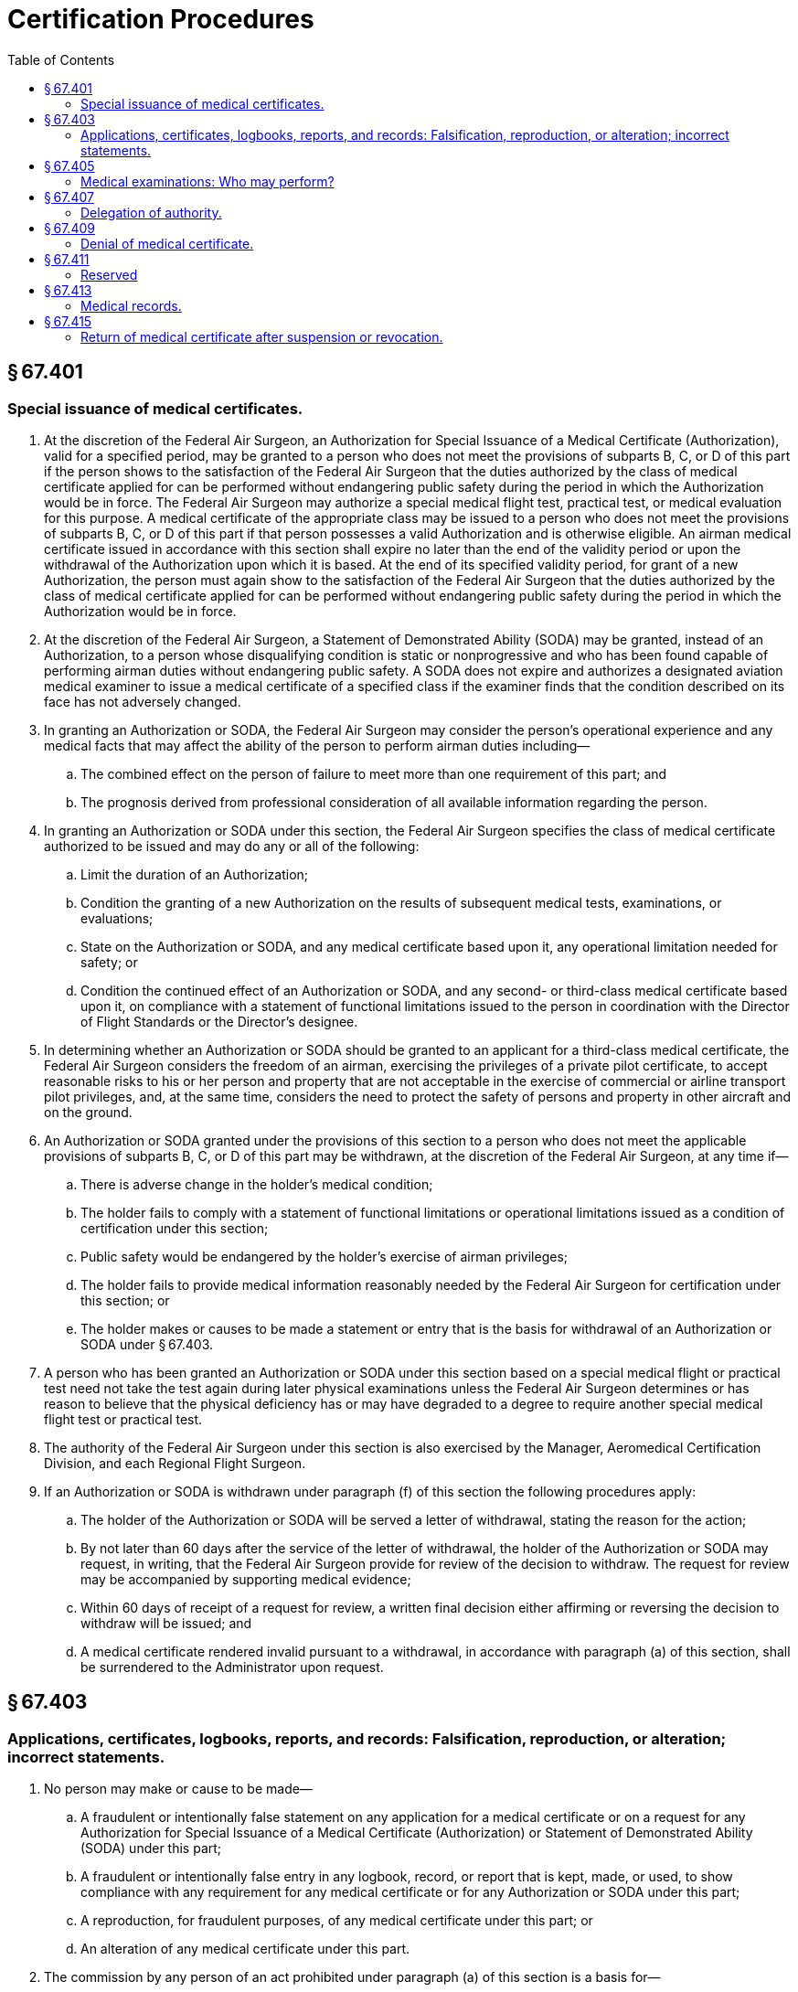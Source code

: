 # Certification Procedures
:toc:

## § 67.401

### Special issuance of medical certificates.

. At the discretion of the Federal Air Surgeon, an Authorization for Special Issuance of a Medical Certificate (Authorization), valid for a specified period, may be granted to a person who does not meet the provisions of subparts B, C, or D of this part if the person shows to the satisfaction of the Federal Air Surgeon that the duties authorized by the class of medical certificate applied for can be performed without endangering public safety during the period in which the Authorization would be in force. The Federal Air Surgeon may authorize a special medical flight test, practical test, or medical evaluation for this purpose. A medical certificate of the appropriate class may be issued to a person who does not meet the provisions of subparts B, C, or D of this part if that person possesses a valid Authorization and is otherwise eligible. An airman medical certificate issued in accordance with this section shall expire no later than the end of the validity period or upon the withdrawal of the Authorization upon which it is based. At the end of its specified validity period, for grant of a new Authorization, the person must again show to the satisfaction of the Federal Air Surgeon that the duties authorized by the class of medical certificate applied for can be performed without endangering public safety during the period in which the Authorization would be in force.
. At the discretion of the Federal Air Surgeon, a Statement of Demonstrated Ability (SODA) may be granted, instead of an Authorization, to a person whose disqualifying condition is static or nonprogressive and who has been found capable of performing airman duties without endangering public safety. A SODA does not expire and authorizes a designated aviation medical examiner to issue a medical certificate of a specified class if the examiner finds that the condition described on its face has not adversely changed.
. In granting an Authorization or SODA, the Federal Air Surgeon may consider the person's operational experience and any medical facts that may affect the ability of the person to perform airman duties including—
.. The combined effect on the person of failure to meet more than one requirement of this part; and
.. The prognosis derived from professional consideration of all available information regarding the person.
. In granting an Authorization or SODA under this section, the Federal Air Surgeon specifies the class of medical certificate authorized to be issued and may do any or all of the following:
.. Limit the duration of an Authorization;
.. Condition the granting of a new Authorization on the results of subsequent medical tests, examinations, or evaluations;
.. State on the Authorization or SODA, and any medical certificate based upon it, any operational limitation needed for safety; or
.. Condition the continued effect of an Authorization or SODA, and any second- or third-class medical certificate based upon it, on compliance with a statement of functional limitations issued to the person in coordination with the Director of Flight Standards or the Director's designee.
. In determining whether an Authorization or SODA should be granted to an applicant for a third-class medical certificate, the Federal Air Surgeon considers the freedom of an airman, exercising the privileges of a private pilot certificate, to accept reasonable risks to his or her person and property that are not acceptable in the exercise of commercial or airline transport pilot privileges, and, at the same time, considers the need to protect the safety of persons and property in other aircraft and on the ground.
. An Authorization or SODA granted under the provisions of this section to a person who does not meet the applicable provisions of subparts B, C, or D of this part may be withdrawn, at the discretion of the Federal Air Surgeon, at any time if—
.. There is adverse change in the holder's medical condition;
.. The holder fails to comply with a statement of functional limitations or operational limitations issued as a condition of certification under this section;
.. Public safety would be endangered by the holder's exercise of airman privileges;
.. The holder fails to provide medical information reasonably needed by the Federal Air Surgeon for certification under this section; or
.. The holder makes or causes to be made a statement or entry that is the basis for withdrawal of an Authorization or SODA under § 67.403.
. A person who has been granted an Authorization or SODA under this section based on a special medical flight or practical test need not take the test again during later physical examinations unless the Federal Air Surgeon determines or has reason to believe that the physical deficiency has or may have degraded to a degree to require another special medical flight test or practical test.
. The authority of the Federal Air Surgeon under this section is also exercised by the Manager, Aeromedical Certification Division, and each Regional Flight Surgeon.
. If an Authorization or SODA is withdrawn under paragraph (f) of this section the following procedures apply:
.. The holder of the Authorization or SODA will be served a letter of withdrawal, stating the reason for the action;
.. By not later than 60 days after the service of the letter of withdrawal, the holder of the Authorization or SODA may request, in writing, that the Federal Air Surgeon provide for review of the decision to withdraw. The request for review may be accompanied by supporting medical evidence;
.. Within 60 days of receipt of a request for review, a written final decision either affirming or reversing the decision to withdraw will be issued; and
.. A medical certificate rendered invalid pursuant to a withdrawal, in accordance with paragraph (a) of this section, shall be surrendered to the Administrator upon request.

## § 67.403

### Applications, certificates, logbooks, reports, and records: Falsification, reproduction, or alteration; incorrect statements.

. No person may make or cause to be made—
.. A fraudulent or intentionally false statement on any application for a medical certificate or on a request for any Authorization for Special Issuance of a Medical Certificate (Authorization) or Statement of Demonstrated Ability (SODA) under this part;
.. A fraudulent or intentionally false entry in any logbook, record, or report that is kept, made, or used, to show compliance with any requirement for any medical certificate or for any Authorization or SODA under this part;
.. A reproduction, for fraudulent purposes, of any medical certificate under this part; or
.. An alteration of any medical certificate under this part.
. The commission by any person of an act prohibited under paragraph (a) of this section is a basis for—
.. Suspending or revoking all airman, ground instructor, and medical certificates and ratings held by that person;
.. Withdrawing all Authorizations or SODA's held by that person; and
.. Denying all applications for medical certification and requests for Authorizations or SODA's.
. The following may serve as a basis for suspending or revoking a medical certificate; withdrawing an Authorization or SODA; or denying an application for a medical certificate or request for an authorization or SODA:
.. An incorrect statement, upon which the FAA relied, made in support of an application for a medical certificate or request for an Authorization or SODA.
.. An incorrect entry, upon which the FAA relied, made in any logbook, record, or report that is kept, made, or used to show compliance with any requirement for a medical certificate or an Authorization or SODA.

## § 67.405

### Medical examinations: Who may perform?

. *First-class.* Any aviation medical examiner who is specifically designated for the purpose may perform examinations for the first-class medical certificate.
. *Second- and third-class.* Any aviation medical examiner may perform examinations for the second-or third-class medical certificate.

## § 67.407

### Delegation of authority.

. The authority of the Administrator under 49 U.S.C. 44703 to issue or deny medical certificates is delegated to the Federal Air Surgeon to the extent necessary to—
.. Examine applicants for and holders of medical certificates to determine whether they meet applicable medical standards; and
.. Issue, renew, and deny medical certificates, and issue, renew, deny, and withdraw Authorizations for Special Issuance of a Medical Certificate and Statements of Demonstrated Ability to a person based upon meeting or failing to meet applicable medical standards.
. Subject to limitations in this chapter, the delegated functions of the Federal Air Surgeon to examine applicants for and holders of medical certificates for compliance with applicable medical standards and to issue, renew, and deny medical certificates are also delegated to aviation medical examiners and to authorized representatives of the Federal Air Surgeon within the FAA.
. The authority of the Administrator under 49 U.S.C. 44702, to reconsider the action of an aviation medical examiner is delegated to the Federal Air Surgeon; the Manager, Aeromedical Certification Division; and each Regional Flight Surgeon. Where the person does not meet the standards of §§ 67.107(b)(3) and (c), 67.109(b), 67.113(b) and (c), 67.207(b)(3) and (c), 67.209(b), 67.213(b) and (c), 67.307(b)(3) and (c), 67.309(b), or 67.313(b) and (c), any action taken under this paragraph other than by the Federal Air Surgeon is subject to reconsideration by the Federal Air Surgeon. A certificate issued by an aviation medical examiner is considered to be affirmed as issued unless an FAA official named in this paragraph (authorized official) reverses that issuance within 60 days after the date of issuance. However, if within 60 days after the date of issuance an authorized official requests the certificate holder to submit additional medical information, an authorized official may reverse the issuance within 60 days after receipt of the requested information.
. The authority of the Administrator under 49 U.S.C. 44709 to re-examine any civil airman to the extent necessary to determine an airman's qualification to continue to hold an airman medical certificate, is delegated to the Federal Air Surgeon and his or her authorized representatives within the FAA.

## § 67.409

### Denial of medical certificate.

. Any person who is denied a medical certificate by an aviation medical examiner may, within 30 days after the date of the denial, apply in writing and in duplicate to the Federal Air Surgeon, Attention: Manager, Aeromedical Certification Division, AAM-300, Federal Aviation Administration, P.O. Box 26080, Oklahoma City, Oklahoma 73126, for reconsideration of that denial. If the person does not ask for reconsideration during the 30-day period after the date of the denial, he or she is considered to have withdrawn the application for a medical certificate.
. The denial of a medical certificate—
.. By an aviation medical examiner is not a denial by the Administrator under 49 U.S.C. 44703.
.. By the Federal Air Surgeon is considered to be a denial by the Administrator under 49 U.S.C. 44703.
.. By the Manager, Aeromedical Certification Division, or a Regional Flight Surgeon is considered to be a denial by the Administrator under 49 U.S.C. 44703 except where the person does not meet the standards of §§ 67.107(b)(3) and (c), 67.109(b), or 67.113(b) and (c); 67.207(b)(3) and (c), 67.209(b), or 67.213(b) and (c); or 67.307(b)(3) and (c), 67.309(b), or 67.313(b) and (c).
              
. Any action taken under § 67.407(c) that wholly or partly reverses the issue of a medical certificate by an aviation medical examiner is the denial of a medical certificate under paragraph (b) of this section.
. If the issue of a medical certificate is wholly or partly reversed by the Federal Air Surgeon; the Manager, Aeromedical Certification Division; or a Regional Flight Surgeon, the person holding that certificate shall surrender it, upon request of the FAA.

## § 67.411

### Reserved

## § 67.413

### Medical records.

. Whenever the Administrator finds that additional medical information or history is necessary to determine whether you meet the medical standards required to hold a medical certificate, you must:
.. Furnish that information to the FAA; or
.. Authorize any clinic, hospital, physician, or other person to release to the FAA all available information or records concerning that history.
. If you fail to provide the requested medical information or history or to authorize its release, the FAA may suspend, modify, or revoke your medical certificate or, in the case of an applicant, deny the application for a medical certificate.
. If your medical certificate is suspended, modified, or revoked under paragraph (b) of this section, that suspension or modification remains in effect until you provide the requested information, history, or authorization to the FAA and until the FAA determines that you meet the medical standards set forth in this part.

## § 67.415

### Return of medical certificate after suspension or revocation.

The holder of any medical certificate issued under this part that is suspended or revoked shall, upon the Administrator's request, return it to the Administrator.

